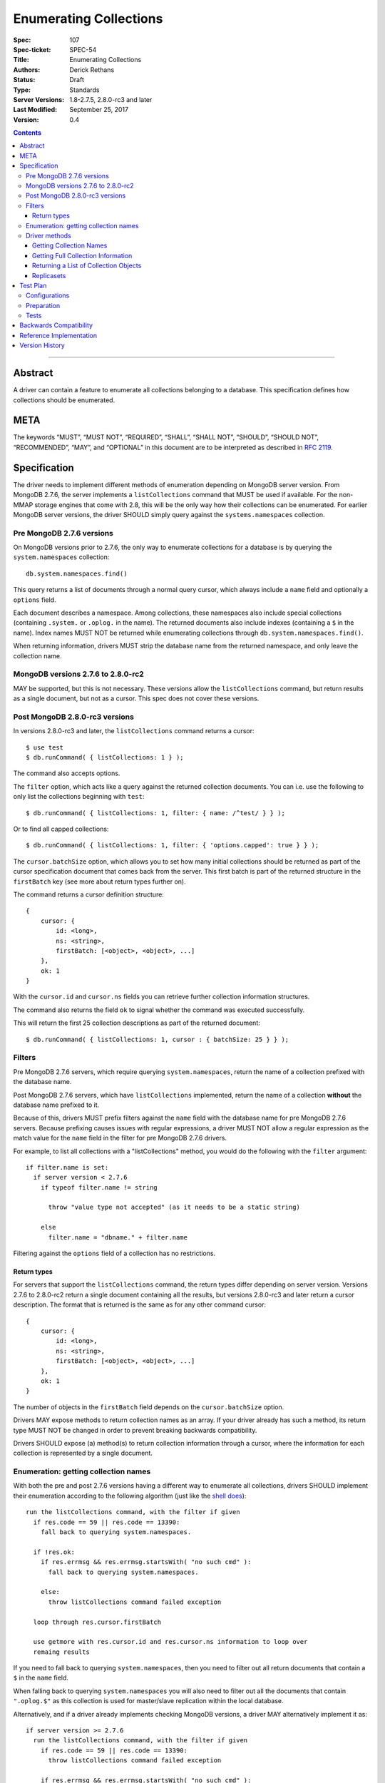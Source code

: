 .. role:: javascript(code)
  :language: javascript

=======================
Enumerating Collections
=======================

:Spec: 107
:Spec-ticket: SPEC-54
:Title: Enumerating Collections
:Authors: Derick Rethans
:Status: Draft
:Type: Standards
:Server Versions: 1.8-2.7.5, 2.8.0-rc3 and later
:Last Modified: September 25, 2017
:Version: 0.4

.. contents::

--------

Abstract
========

A driver can contain a feature to enumerate all collections belonging to a
database. This specification defines how collections should be enumerated.

META
====

The keywords “MUST”, “MUST NOT”, “REQUIRED”, “SHALL”, “SHALL NOT”, “SHOULD”,
“SHOULD NOT”, “RECOMMENDED”, “MAY”, and “OPTIONAL” in this document are to be
interpreted as described in `RFC 2119 <https://www.ietf.org/rfc/rfc2119.txt>`_.

Specification
=============

The driver needs to implement different methods of enumeration depending on
MongoDB server version. From MongoDB 2.7.6, the server implements a
``listCollections`` command that MUST be used if available. For the non-MMAP
storage engines that come with 2.8, this will be the only way how their
collections can be enumerated. For earlier MongoDB server versions, the driver
SHOULD simply query against the ``systems.namespaces`` collection.


Pre MongoDB 2.7.6 versions
--------------------------

On MongoDB versions prior to 2.7.6, the only way to enumerate collections for
a database is by querying the ``system.namespaces`` collection::

    db.system.namespaces.find()

This query returns a list of documents through a normal query cursor, which
always include a ``name`` field and optionally a ``options`` field.

Each document describes a namespace. Among collections, these namespaces
also include special collections (containing ``.system.`` or ``.oplog.`` in the
name). The returned documents also include indexes (containing a ``$`` in the
name). Index names MUST NOT be returned while enumerating collections through
``db.system.namespaces.find()``.

When returning information, drivers MUST strip the database name from the
returned namespace, and only leave the collection name.

MongoDB versions 2.7.6 to 2.8.0-rc2
-----------------------------------

MAY be supported, but this is not necessary. These versions allow the
``listCollections`` command, but return results as a single document, but not
as a cursor. This spec does not cover these versions.

Post MongoDB 2.8.0-rc3 versions
-------------------------------

In versions 2.8.0-rc3 and later, the ``listCollections`` command returns a
cursor::

    $ use test
    $ db.runCommand( { listCollections: 1 } );

The command also accepts options.

The ``filter`` option, which acts like a query against the returned collection
documents. You can i.e. use the following to only list the collections
beginning with ``test``::

    $ db.runCommand( { listCollections: 1, filter: { name: /^test/ } } );

Or to find all capped collections::

    $ db.runCommand( { listCollections: 1, filter: { 'options.capped': true } } );

The ``cursor.batchSize`` option, which allows you to set how many initial
collections should be returned as part of the cursor specification document
that comes back from the server. This first batch is part of the returned
structure in the ``firstBatch`` key (see more about return types further on).

The command returns a cursor definition structure::

    {
        cursor: {
            id: <long>,
            ns: <string>,
            firstBatch: [<object>, <object>, ...]
        },
        ok: 1
    }

With the ``cursor.id`` and ``cursor.ns`` fields you can retrieve further
collection information structures.

The command also returns the field ``ok`` to
signal whether the command was executed successfully.

This will return the first 25 collection descriptions as part of the returned
document::

    $ db.runCommand( { listCollections: 1, cursor : { batchSize: 25 } } );


Filters
-------

Pre MongoDB 2.7.6 servers, which require querying ``system.namespaces``,
return the name of a collection prefixed with the database name.

Post MongoDB 2.7.6 servers, which have ``listCollections`` implemented,
return the name of a collection **without** the database name prefixed to it.

Because of this, drivers MUST prefix filters against the ``name`` field with
the database name for pre MongoDB 2.7.6 servers. Because prefixing causes
issues with regular expressions, a driver MUST NOT allow a regular expression
as the match value for the ``name`` field in the filter for pre MongoDB
2.7.6 drivers.

For example, to list all collections with a "listCollections" method, you
would do the following with the ``filter`` argument::

  if filter.name is set:
    if server version < 2.7.6
      if typeof filter.name != string

        throw "value type not accepted" (as it needs to be a static string)

      else
        filter.name = "dbname." + filter.name

Filtering against the ``options`` field of a collection has no
restrictions.

Return types
~~~~~~~~~~~~

For servers that support the ``listCollections`` command, the return types
differ depending on server version. Versions 2.7.6 to 2.8.0-rc2 return a single
document containing all the results, but versions 2.8.0-rc3 and later return a
cursor description. The format that is returned is the same as for any other command cursor::

    {
        cursor: {
            id: <long>,
            ns: <string>,
            firstBatch: [<object>, <object>, ...]
        },
        ok: 1
    }

The number of objects in the ``firstBatch`` field depends on the
``cursor.batchSize`` option.


Drivers MAY expose methods to return collection names as an array. If your
driver already has such a method, its return type MUST NOT be changed in order
to prevent breaking backwards compatibility.

Drivers SHOULD expose (a) method(s) to return collection information through a
cursor, where the information for each collection is represented by a single
document.


Enumeration: getting collection names
-------------------------------------

With both the pre and post 2.7.6 versions having a different way to enumerate
all collections, drivers SHOULD implement their enumeration according to the
following algorithm (just like the
`shell does <https://github.com/mongodb/mongo/blob/f32ba54f971c045fb589fe4c3a37da77dc486cee/src/mongo/shell/db.js#L550>`_)::

  run the listCollections command, with the filter if given
    if res.code == 59 || res.code == 13390:
      fall back to querying system.namespaces.

    if !res.ok:
      if res.errmsg && res.errmsg.startsWith( "no such cmd" ):
        fall back to querying system.namespaces.

      else:
        throw listCollections command failed exception

    loop through res.cursor.firstBatch

    use getmore with res.cursor.id and res.cursor.ns information to loop over
    remaing results

If you need to fall back to querying ``system.namespaces``, then you need to
filter out all return documents that contain a ``$`` in the ``name`` field.

When falling back to querying ``system.namespaces`` you will also need to filter
out all the documents that contain ``".oplog.$"`` as this collection is used for
master/slave replication within the local database.

Alternatively, and if a driver already implements checking MongoDB versions, a
driver MAY alternatively implement it as::

  if server version >= 2.7.6
    run the listCollections command, with the filter if given
      if res.code == 59 || res.code == 13390:
        throw listCollections command failed exception

      if res.errmsg && res.errmsg.startsWith( "no such cmd" ):
        throw listCollections command failed exception

    loop through res.cursor.firstBatch

    use getmore with res.cursor.id and res.cursor.ns information to loop over
    remaing results

  else
    fall back to querying system.namespaces.

Driver methods
--------------

Drivers SHOULD use the method name ``listCollections`` for a method that
returns all collections with a cursor return type. Drivers MAY use an idiomatic
variant that fits the language the driver is for.

If a driver already has a method to perform one of the listed tasks,
there is no need to change it. Do not break backwards compatibility when
adding new methods.

All methods:

- SHOULD be on the database object.
- MUST allow a filter to be passed to include only requested collections.
- MAY allow the ``cursor.batchSize`` option to be passed.
- MUST use the *same* return type (ie, array or cursor) whether either a
  pre-2.7.6 server, a post-2.7.6 or a post-2.8.0-rc3 server is being used.

Getting Collection Names
~~~~~~~~~~~~~~~~~~~~~~~~

MongoDB 4.0 introduced a ``nameOnly`` boolean option to the ``listCollections``
database command, which limits the command result to only include collection
names.

Example return::

    [
        "me",
        "oplog.rs",
        "replset.minvalid",
        "startup_log",
        "system.indexes",
        "system.replset"
    ]



Drivers MAY implement a MongoClient method that returns an Iterable of strings,
each of which corresponds to a name in the collections array of the
``listCollections`` command result. This method SHOULD be named
``listCollections``.

Older versions of the server that do not support the ``nameOnly`` option for the
``listCollections`` command will ignore it without raising an error. Therefore,
drivers SHOULD always specify the ``nameOnly`` option when they only intend to
access collection names from the ``listCollections`` command result.

Getting Full Collection Information
~~~~~~~~~~~~~~~~~~~~~~~~~~~~~~~~~~~

Drivers MAY implement a method to return the full ``name/options`` pairs that
are returned from both ``listCollections`` (in the ``res.cursor.firstBatch``
field, and subsequent retrieved documents through getmore on the cursor
constructed from ``res.cursor.ns`` and ``res.cursor.id``), and the query
result for ``system.namespaces``.

The returned result for each variant MUST be equivalent, and each collection
that is returned MUST use the field names ``name`` and ``options``.

Example return (a cursor which returns documents, not a simple array)::

    {
        "name" : "me", "options" : { "flags" : 1 }
    },
    {
        "name" : "oplog.rs", "options" : { "capped" : true, "size" : 10485760, "autoIndexId" : false }
    },
    {
        "name" : "replset.minvalid", "options" : { "flags" : 1 }
    },
    {
        "name" : "startup_log", "options" : { "capped" : true, "size" : 10485760 }
    },
    {
        "name" : "system.indexes", "options" : { }
    },
    {
        "name" : "system.replset", "options" : { "flags" : 1 }
    }

When returning this information as a cursor, a driver SHOULD use the
method name ``listCollections`` or an idiomatic variant.

Drivers SHOULD specify the nameOnly option when executing the ``listCollections`` command for this method.

Returning a List of Collection Objects
~~~~~~~~~~~~~~~~~~~~~~~~~~~~~~~~~~~~~~

Drivers MAY implement a method that returns a collection object for each
returned collection, if the driver has such a concept. 

Example return (in PHP, but abbreviated)::

    array(6) {
      [0] => class MongoCollection#6 { }
      [1] => class MongoCollection#7 { }
      [2] => class MongoCollection#8 { }
      [3] => class MongoCollection#9 { }
      [4] => class MongoCollection#10 { }
      [5] => class MongoCollection#11 { }
    }

Drivers SHOULD specify the nameOnly option when executing the ``listCollections`` command for this method.

Replicasets
~~~~~~~~~~~

- ``listCollections`` can be run on a secondary
- querying ``system.namespaces`` on a secondary requires slaveOkay to be set.
- Drivers MUST run ``listCollections`` on the primary node in "replicaset"
  mode, unless directly connected to a secondary node in "standalone" mode.


Test Plan
=========

Configurations
--------------

- standalone node
- replica set primary node
- replica set secondary node
- mongos node

Preparation
-----------

For each of the configurations:

- Create a (new) database
- Create a collection and a capped collection
- Create an index on each of the two collections
- Insert at least one document in each of the two collections

Tests
-----

- Run the driver's method that returns a list of collection names, and:

  - verify that *all* collection names are represented in the result
  - verify that there are no duplicate collection names
  - there are no returned collections that do not exist
  - there are no returned collections containing an '$'

- Run the driver's method that returns a list of collection names, pass a
  filter of ``{ 'options.capped': true }``, and:

  - verify that *only* names of capped collections are represented in the result
  - verify that there are no duplicate collection names
  - there are no returned collections that do not exist
  - there are no returned collections containing an '$'


Backwards Compatibility
=======================

There should be no backwards compatibility concerns. This SPEC merely deals
with how to enumerate collections in future versions of MongoDB.


Reference Implementation
========================

The shell implements the first algorithm for falling back if the
``listCollections`` command does not exist
(`<https://github.com/mongodb/mongo/blob/f32ba54f971c045fb589fe4c3a37da77dc486cee/src/mongo/shell/db.js#L550>`_).


Version History
===============
Version 0.4 Changes
    - SPEC-1066: Support nameOnly option in ``listCollections`` command. 

Version 0.3.1 Changes

    - Fix typos.
    - Clarify reason for filtering collection names containing '$'.

Version 0.3 Changes

    - SPEC-121: Clarify trimming of database name
    - Put preferred method name for listing collections with a cursor as return
      value.

Version 0.2 Changes

    - Update with the server change to return a cursor for
      ``listCollections``.

Version 0.1 Changes

    - Initial draft

